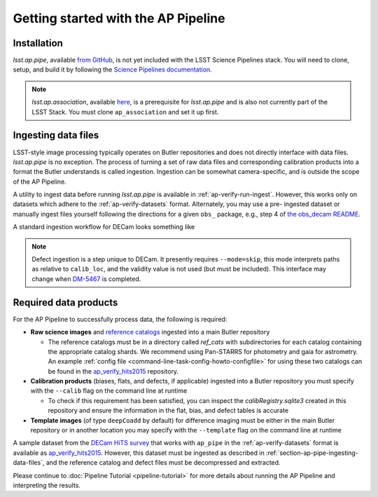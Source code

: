 .. _getting-started:

####################################
Getting started with the AP Pipeline
####################################


.. _section-ap-pipe-installation:

Installation
============

`lsst.ap.pipe`, available `from GitHub <https://github.com/lsst-dm/ap_pipe>`_,
is not yet included with the LSST Science Pipelines stack.
You will need to clone, setup, and build it by following the
`Science Pipelines documentation <https://pipelines.lsst.io/install/package-development.html>`_.

.. note::

   `lsst.ap.association`, available `here <https://github.com/lsst-dm/ap_association>`_,
   is a prerequisite for `lsst.ap.pipe` and is also not currently part of the
   LSST Stack. You must clone ``ap_association`` and set it up first.


.. _section-ap-pipe-ingesting-data-files:

Ingesting data files
====================

LSST-style image processing typically operates on Butler repositories and does not
directly interface with data files. `lsst.ap.pipe` is no exception.
The process of turning a set of raw data files and corresponding calibration
products into a format the Butler understands is called ingestion. Ingestion
can be somewhat camera-specific, and is outside the scope of the AP Pipeline.

.. TODO: Cut or condense above paragraph and link to ingestion-related docs.

A utility to ingest data before running `lsst.ap.pipe` 
is available in :ref:`ap-verify-run-ingest`. However, this works
only on datasets which adhere to the :ref:`ap-verify-datasets` format.
Alternately, you may use a pre-
ingested dataset or manually ingest files yourself following the directions
for a given ``obs_`` package, e.g.,
step 4 of `the obs_decam README <https://github.com/lsst/obs_decam/blob/master/README.md>`_.

A standard ingestion workflow for DECam looks something like

.. prompt:: bash

   ingestImagesDecam.py input_loc --filetype raw path/to/raw/files
   ingestCalibs.py input_loc --calib calib_loc path/to/flats/and/biases --validity 999
   ingestCalibs.py input_loc --calib calib_loc --calibType defect --mode=skip path/to/defects --validity 0

.. note::

   Defect ingestion is a step unique to DECam. It presently requires 
   ``--mode=skip``, this mode interprets paths as relative to ``calib_loc``,
   and the validity value is not used (but must be included). This interface
   may change when `DM-5467 <https://jira.lsstcorp.org/browse/DM-5467>`_ is completed.


.. _section-ap-pipe-required-data-products:

Required data products
======================

For the AP Pipeline to successfully process data, the following is required:

- **Raw science images** and `reference catalogs 
  <https://community.lsst.org/t/creating-and-using-new-style-reference-catalogs/1523>`_
  ingested into a main Butler repository

  - The reference catalogs must be in a directory called `ref_cats` with subdirectories
    for each catalog containing the appropriate catalog shards.
    We recommend using Pan-STARRS for photometry and gaia for astrometry.
    An example :ref:`config file <command-line-task-config-howto-configfile>` for using these two catalogs can be found in the `ap_verify_hits2015`_ repository.
    
- **Calibration products** (biases, flats, and defects, if applicable)
  ingested into a Butler repository you must specify with the ``--calib`` flag on
  the command line at runtime
  
  - To check if this requirement has been satisfied, you can inspect the
    `calibRegistry.sqlite3` created in this repository and ensure the information
    in the flat, bias, and defect tables is accurate
    
- **Template images** (of type ``deepCoadd`` by default) for difference imaging
  must be either in the main Butler repository or in another location you may
  specify with the ``--template`` flag on the command line at runtime

.. TODO: update default for DM-14601

.. _ap_verify_hits2015: https://github.com/lsst/ap_verify_hits2015/

A sample dataset from the `DECam HiTS survey <http://iopscience.iop.org/article/10.3847/0004-637X/832/2/155/meta>`_ 
that works with ``ap_pipe`` in the :ref:`ap-verify-datasets` format
is available as `ap_verify_hits2015`_. However, this dataset must be
ingested as described in :ref:`section-ap-pipe-ingesting-data-files`, and the reference
catalog and defect files must be decompressed and extracted.

Please continue to :doc:`Pipeline Tutorial <pipeline-tutorial>` for more
details about running the AP Pipeline and interpreting the results.
